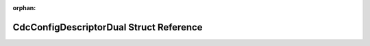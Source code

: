 .. meta::4e5f9f541d8284e9251b1dcebee07ded31babff18e308755211f91c4532f94f525972f36382efcf9a5879988f3bf2f65838d21acacc2ab919e5b1b0de6aedb48

:orphan:

.. title:: Flipper Zero Firmware: CdcConfigDescriptorDual Struct Reference

CdcConfigDescriptorDual Struct Reference
========================================

.. container:: doxygen-content

   
   .. raw:: html
     :file: struct_cdc_config_descriptor_dual.html
